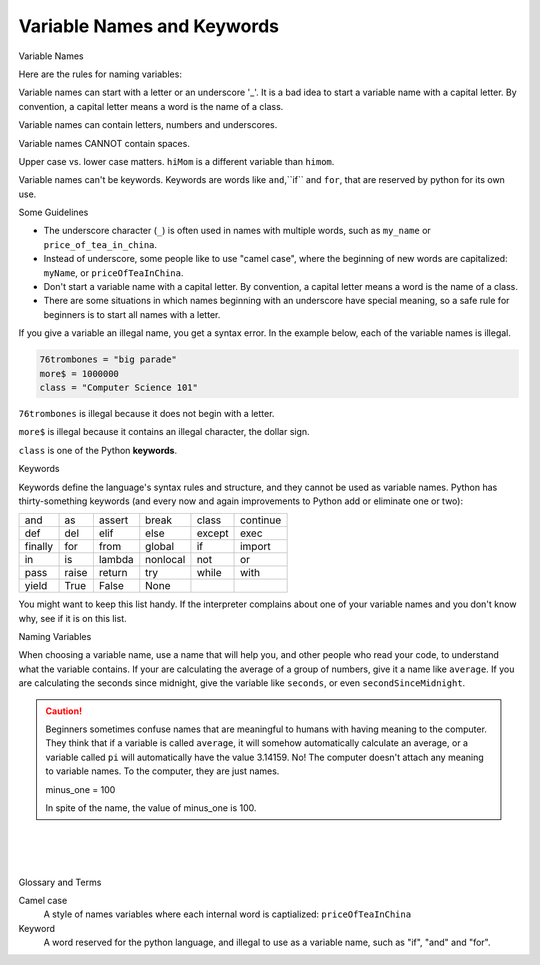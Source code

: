 ..  Copyright (C)  Brad Miller, David Ranum, Jeffrey Elkner, Peter Wentworth, Allen B. Downey, Chris
    Meyers, and Dario Mitchell.  Permission is granted to copy, distribute
    and/or modify this document under the terms of the GNU Free Documentation
    License, Version 1.3 or any later version published by the Free Software
    Foundation; with Invariant Sections being Forward, Prefaces, and
    Contributor List, no Front-Cover Texts, and no Back-Cover Texts.  A copy of
    the license is included in the section entitled "GNU Free Documentation
    License".


.. |NOTE| image:: Figures/pencil.png

.. role:: notetext

.. raw:: html

    <style> .notetext {color:green; font-weight: bold; font-size: 110%; } </style>

.. role:: sctnhead

.. raw:: html

    <style> .sctnhead {color:black; font-weight: bold; font-size: 140%; } </style>
    
.. qnum::
   :prefix: lps-vnak-
   :start: 1


Variable Names and Keywords
---------------------------

:sctnhead:`Variable Names`

Here are the rules for naming variables:

|NOTE| :notetext:`Variable names can start with a letter or an underscore '_'`.  It is a bad idea to start a variable name with a capital letter.  By convention, a capital letter means a word is the name of a class.


|NOTE| :notetext:`Variable names can contain letters, numbers and  underscores.`

|NOTE| :notetext:`Variable names CANNOT contain spaces`.  

|NOTE| :notetext:`Upper case vs. lower case matters`.  ``hiMom`` is a different variable than ``himom``.

|NOTE| :notetext:`Variable names can't be keywords`.  Keywords are words like ``and``,``if`` and ``for``, that are reserved by python for its own use.

Some Guidelines

- The underscore character (``_``)  is often used in names with multiple words, such as ``my_name`` or ``price_of_tea_in_china``.

- Instead of underscore, some people like to use "camel case", where the beginning of new words are capitalized: ``myName``, or ``priceOfTeaInChina``.

- Don't start a variable name with a capital letter.  By convention, a capital letter means a word is the name of a class.

- There are some situations in which names beginning with an underscore have special meaning, so a safe rule for beginners is to start all names with a letter.


..

If you give a variable an illegal name, you get a syntax error.  In the example below, each of the variable names is illegal.

.. sourcecode:: python

    76trombones = "big parade"
    more$ = 1000000
    class = "Computer Science 101"


``76trombones`` is illegal because it does not begin with a letter.  

``more$`` is illegal because it contains an illegal character, the dollar sign. 

``class`` is one of the Python **keywords**. 

:sctnhead:`Keywords`

Keywords define the language's syntax rules and structure, and they cannot be used as variable names.  Python has thirty-something keywords (and every now and again improvements to Python add or eliminate one or two):

======== ======== ======== ======== ======== ========
and      as       assert   break    class    continue
def      del      elif     else     except   exec
finally  for      from     global   if       import
in       is       lambda   nonlocal not      or
pass     raise    return   try      while    with
yield    True     False    None
======== ======== ======== ======== ======== ========

You might want to keep this list handy. If the interpreter complains about one
of your variable names and you don't know why, see if it is on this list.


:sctnhead:`Naming Variables`

When choosing a variable name, |NOTE| :notetext:`use a name that will help you, and other people who read your code, to understand what the variable contains.`  If your are calculating the average of a group of numbers, give it a name like ``average``.  If you are calculating the seconds since midnight, give the variable like ``seconds``, or even ``secondSinceMidnight``.

.. caution::

    Beginners sometimes confuse  names that are meaningful to humans with having meaning to the computer. They think that if a variable is called ``average``, it will somehow automatically calculate an average, or a variable called ``pi`` will automatically have the value 3.14159.  No! The computer doesn't attach any meaning to variable names.  To the computer, they are just names.  
    
    minus_one = 100
    
    In spite of the name,  the value of minus_one is 100.


.. index:: keyword, variable names

|
|
|

:sctnhead:`Glossary and Terms`

Camel case
    A style of names variables where each internal word is captialized: ``priceOfTeaInChina``

Keyword
    A word reserved for the python language, and illegal to use as a variable name, such as "if", "and" and "for".
    
